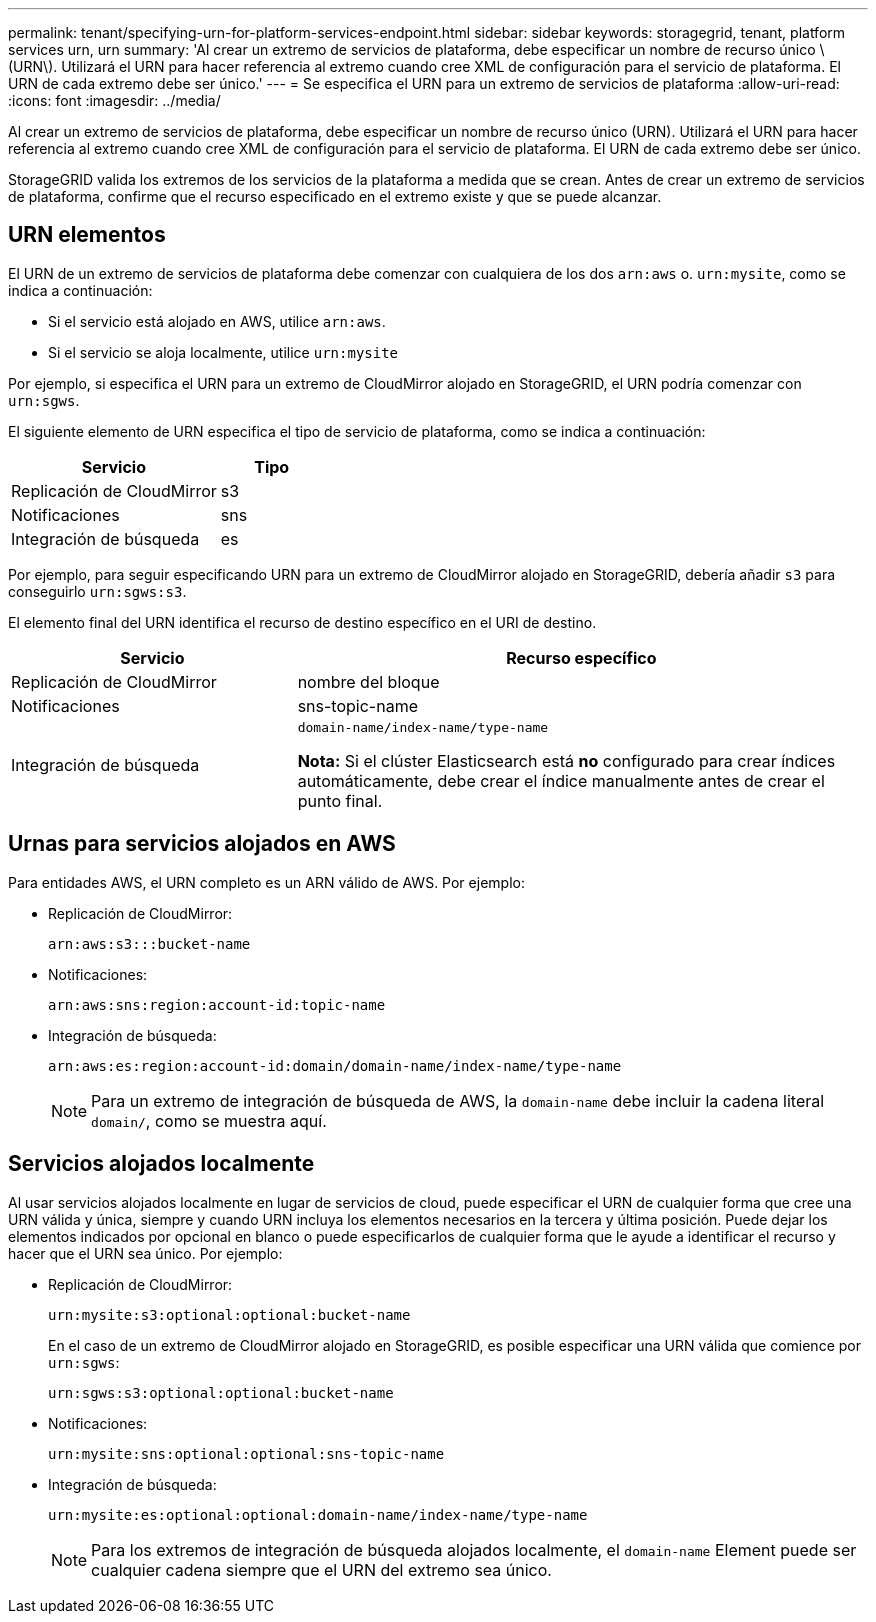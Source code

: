 ---
permalink: tenant/specifying-urn-for-platform-services-endpoint.html 
sidebar: sidebar 
keywords: storagegrid, tenant, platform services urn, urn 
summary: 'Al crear un extremo de servicios de plataforma, debe especificar un nombre de recurso único \(URN\). Utilizará el URN para hacer referencia al extremo cuando cree XML de configuración para el servicio de plataforma. El URN de cada extremo debe ser único.' 
---
= Se especifica el URN para un extremo de servicios de plataforma
:allow-uri-read: 
:icons: font
:imagesdir: ../media/


[role="lead"]
Al crear un extremo de servicios de plataforma, debe especificar un nombre de recurso único (URN). Utilizará el URN para hacer referencia al extremo cuando cree XML de configuración para el servicio de plataforma. El URN de cada extremo debe ser único.

StorageGRID valida los extremos de los servicios de la plataforma a medida que se crean. Antes de crear un extremo de servicios de plataforma, confirme que el recurso especificado en el extremo existe y que se puede alcanzar.



== URN elementos

El URN de un extremo de servicios de plataforma debe comenzar con cualquiera de los dos `arn:aws` o. `urn:mysite`, como se indica a continuación:

* Si el servicio está alojado en AWS, utilice `arn:aws`.
* Si el servicio se aloja localmente, utilice `urn:mysite`


Por ejemplo, si especifica el URN para un extremo de CloudMirror alojado en StorageGRID, el URN podría comenzar con `urn:sgws`.

El siguiente elemento de URN especifica el tipo de servicio de plataforma, como se indica a continuación:

[cols="2a,1a"]
|===
| Servicio | Tipo 


 a| 
Replicación de CloudMirror
| s3 


 a| 
Notificaciones
| sns 


 a| 
Integración de búsqueda
| es 
|===
Por ejemplo, para seguir especificando URN para un extremo de CloudMirror alojado en StorageGRID, debería añadir `s3` para conseguirlo `urn:sgws:s3`.

El elemento final del URN identifica el recurso de destino específico en el URI de destino.

[cols="1a,2a"]
|===
| Servicio | Recurso específico 


 a| 
Replicación de CloudMirror
| nombre del bloque 


 a| 
Notificaciones
| sns-topic-name 


 a| 
Integración de búsqueda
 a| 
`domain-name/index-name/type-name`

*Nota:* Si el clúster Elasticsearch está *no* configurado para crear índices automáticamente, debe crear el índice manualmente antes de crear el punto final.

|===


== Urnas para servicios alojados en AWS

Para entidades AWS, el URN completo es un ARN válido de AWS. Por ejemplo:

* Replicación de CloudMirror:
+
[listing]
----
arn:aws:s3:::bucket-name
----
* Notificaciones:
+
[listing]
----
arn:aws:sns:region:account-id:topic-name
----
* Integración de búsqueda:
+
[listing]
----
arn:aws:es:region:account-id:domain/domain-name/index-name/type-name
----
+

NOTE: Para un extremo de integración de búsqueda de AWS, la `domain-name` debe incluir la cadena literal `domain/`, como se muestra aquí.





== Servicios alojados localmente

Al usar servicios alojados localmente en lugar de servicios de cloud, puede especificar el URN de cualquier forma que cree una URN válida y única, siempre y cuando URN incluya los elementos necesarios en la tercera y última posición. Puede dejar los elementos indicados por opcional en blanco o puede especificarlos de cualquier forma que le ayude a identificar el recurso y hacer que el URN sea único. Por ejemplo:

* Replicación de CloudMirror:
+
[listing]
----
urn:mysite:s3:optional:optional:bucket-name
----
+
En el caso de un extremo de CloudMirror alojado en StorageGRID, es posible especificar una URN válida que comience por `urn:sgws`:

+
[listing]
----
urn:sgws:s3:optional:optional:bucket-name
----
* Notificaciones:
+
[listing]
----
urn:mysite:sns:optional:optional:sns-topic-name
----
* Integración de búsqueda:
+
[listing]
----
urn:mysite:es:optional:optional:domain-name/index-name/type-name
----
+

NOTE: Para los extremos de integración de búsqueda alojados localmente, el `domain-name` Element puede ser cualquier cadena siempre que el URN del extremo sea único.


